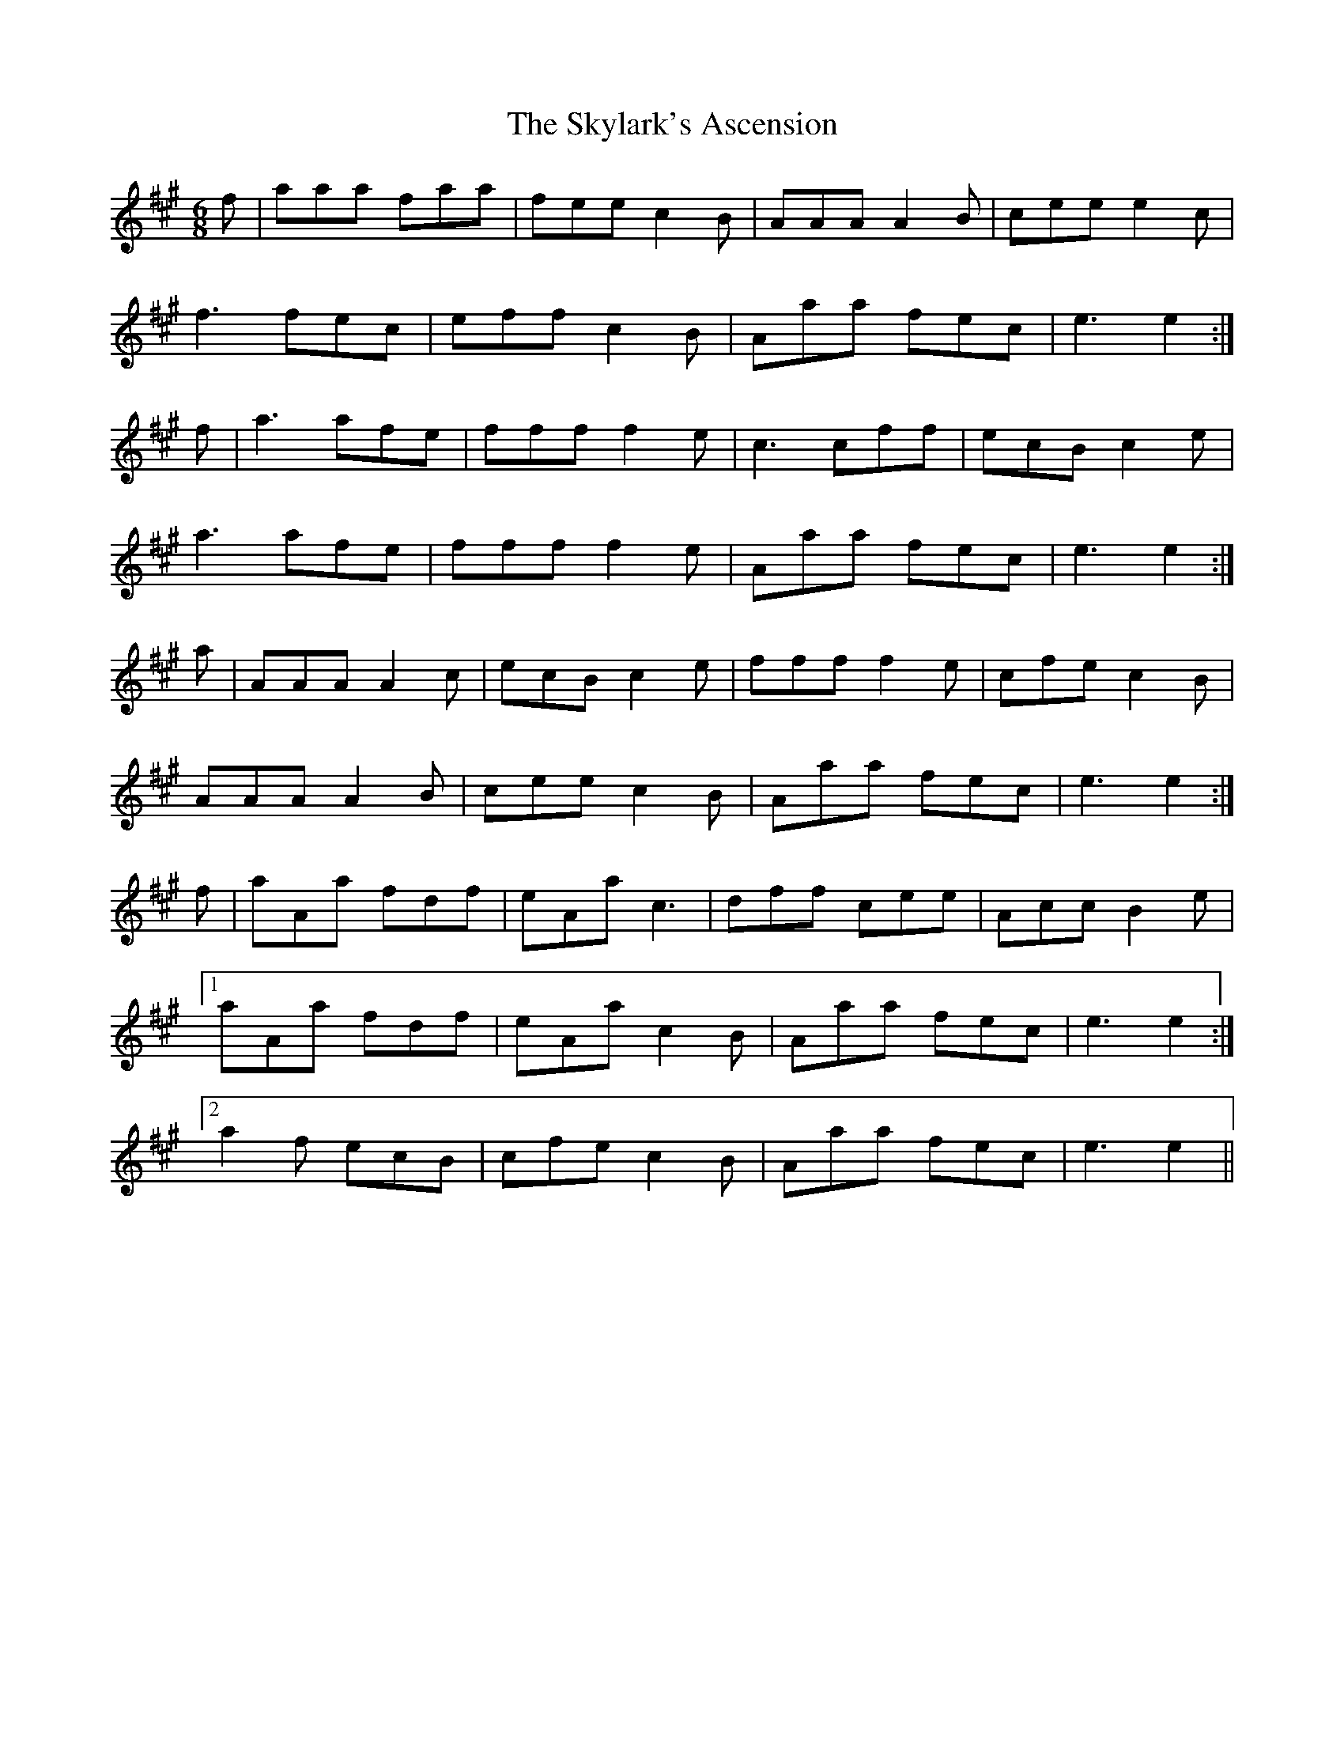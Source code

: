X: 37327
T: Skylark's Ascension, The
R: jig
M: 6/8
K: Amajor
f|aaa faa|fee c2B|AAA A2B|cee e2c|
f3 fec|eff c2B|Aaa fec|e3 e2:|
f|a3 afe|fff f2e|c3 cff|ecB c2e|
a3 afe|fff f2e|Aaa fec|e3 e2:|
a|AAA A2c|ecB c2e|fff f2e|cfe c2B|
AAA A2B|cee c2B|Aaa fec|e3 e2:|
f|aAa fdf|eAa c3|dff cee|Acc B2e|
[1aAa fdf|eAa c2B|Aaa fec|e3 e2:|
[2a2f ecB|cfe c2B|Aaa fec|e3 e2||

